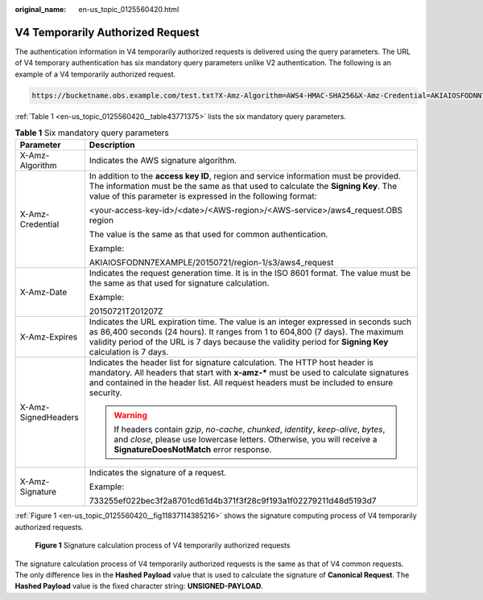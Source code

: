 :original_name: en-us_topic_0125560420.html

.. _en-us_topic_0125560420:

V4 Temporarily Authorized Request
=================================

The authentication information in V4 temporarily authorized requests is delivered using the query parameters. The URL of V4 temporary authentication has six mandatory query parameters unlike V2 authentication. The following is an example of a V4 temporarily authorized request.

.. code-block::

   https://bucketname.obs.example.com/test.txt?X-Amz-Algorithm=AWS4-HMAC-SHA256&X-Amz-Credential=AKIAIOSFODNN7EXAMPLE%2F20150524%2Fregion-1%2Fs3%2Faws4_request&X-Amz-Date=20150524T000000Z&X-Amz-Expires=86400&X-Amz-SignedHeaders=host&X-Amz-Signature=<signature-value>

:ref:`Table 1 <en-us_topic_0125560420__table43771375>` lists the six mandatory query parameters.

.. _en-us_topic_0125560420__table43771375:

.. table:: **Table 1** Six mandatory query parameters

   +-----------------------------------+----------------------------------------------------------------------------------------------------------------------------------------------------------------------------------------------------------------------------------------------------------------------------------+
   | Parameter                         | Description                                                                                                                                                                                                                                                                      |
   +===================================+==================================================================================================================================================================================================================================================================================+
   | X-Amz-Algorithm                   | Indicates the AWS signature algorithm.                                                                                                                                                                                                                                           |
   +-----------------------------------+----------------------------------------------------------------------------------------------------------------------------------------------------------------------------------------------------------------------------------------------------------------------------------+
   | X-Amz-Credential                  | In addition to the **access key ID**, region and service information must be provided. The information must be the same as that used to calculate the **Signing Key**. The value of this parameter is expressed in the following format:                                         |
   |                                   |                                                                                                                                                                                                                                                                                  |
   |                                   | <your-access-key-id>/<date>/<AWS-region>/<AWS-service>/aws4_request.OBS region                                                                                                                                                                                                   |
   |                                   |                                                                                                                                                                                                                                                                                  |
   |                                   | The value is the same as that used for common authentication.                                                                                                                                                                                                                    |
   |                                   |                                                                                                                                                                                                                                                                                  |
   |                                   | Example:                                                                                                                                                                                                                                                                         |
   |                                   |                                                                                                                                                                                                                                                                                  |
   |                                   | AKIAIOSFODNN7EXAMPLE/20150721/region-1/s3/aws4_request                                                                                                                                                                                                                           |
   +-----------------------------------+----------------------------------------------------------------------------------------------------------------------------------------------------------------------------------------------------------------------------------------------------------------------------------+
   | X-Amz-Date                        | Indicates the request generation time. It is in the ISO 8601 format. The value must be the same as that used for signature calculation.                                                                                                                                          |
   |                                   |                                                                                                                                                                                                                                                                                  |
   |                                   | Example:                                                                                                                                                                                                                                                                         |
   |                                   |                                                                                                                                                                                                                                                                                  |
   |                                   | 20150721T201207Z                                                                                                                                                                                                                                                                 |
   +-----------------------------------+----------------------------------------------------------------------------------------------------------------------------------------------------------------------------------------------------------------------------------------------------------------------------------+
   | X-Amz-Expires                     | Indicates the URL expiration time. The value is an integer expressed in seconds such as 86,400 seconds (24 hours). It ranges from 1 to 604,800 (7 days). The maximum validity period of the URL is 7 days because the validity period for **Signing Key** calculation is 7 days. |
   +-----------------------------------+----------------------------------------------------------------------------------------------------------------------------------------------------------------------------------------------------------------------------------------------------------------------------------+
   | X-Amz-SignedHeaders               | Indicates the header list for signature calculation. The HTTP host header is mandatory. All headers that start with **x-amz-\*** must be used to calculate signatures and contained in the header list. All request headers must be included to ensure security.                 |
   |                                   |                                                                                                                                                                                                                                                                                  |
   |                                   | .. warning::                                                                                                                                                                                                                                                                     |
   |                                   |                                                                                                                                                                                                                                                                                  |
   |                                   |    If headers contain *gzip*, *no-cache*, *chunked*, *identity*, *keep-alive*, *bytes*, and *close*, please use lowercase letters. Otherwise, you will receive a **SignatureDoesNotMatch** error response.                                                                       |
   +-----------------------------------+----------------------------------------------------------------------------------------------------------------------------------------------------------------------------------------------------------------------------------------------------------------------------------+
   | X-Amz-Signature                   | Indicates the signature of a request.                                                                                                                                                                                                                                            |
   |                                   |                                                                                                                                                                                                                                                                                  |
   |                                   | Example:                                                                                                                                                                                                                                                                         |
   |                                   |                                                                                                                                                                                                                                                                                  |
   |                                   | 733255ef022bec3f2a8701cd61d4b371f3f28c9f193a1f02279211d48d5193d7                                                                                                                                                                                                                 |
   +-----------------------------------+----------------------------------------------------------------------------------------------------------------------------------------------------------------------------------------------------------------------------------------------------------------------------------+

:ref:`Figure 1 <en-us_topic_0125560420__fig11837114385216>` shows the signature computing process of V4 temporarily authorized requests.

.. _en-us_topic_0125560420__fig11837114385216:

.. figure:: /_static/images/en-us_image_0125560454.png
   :alt: **Figure 1** Signature calculation process of V4 temporarily authorized requests

   **Figure 1** Signature calculation process of V4 temporarily authorized requests

The signature calculation process of V4 temporarily authorized requests is the same as that of V4 common requests. The only difference lies in the **Hashed Payload** value that is used to calculate the signature of **Canonical Request**. The **Hashed Payload** value is the fixed character string: **UNSIGNED-PAYLOAD**.
